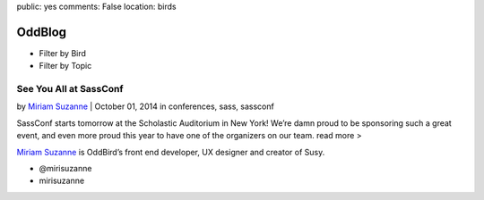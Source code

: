public: yes
comments: False
location: birds


OddBlog
=======

- Filter by Bird
- Filter by Topic

See You All at SassConf
-----------------------

by `Miriam Suzanne`_  |  October 01, 2014
in conferences, sass, sassconf

.. _Miriam Suzanne: /birds/

SassConf starts tomorrow at the Scholastic Auditorium in New York!
We’re damn proud to be sponsoring such a great event,
and even more proud this year to have one of the organizers on our team.
read more >


`Miriam Suzanne`_ is OddBird’s front end developer,
UX designer and creator of Susy.

.. _Miriam Suzanne: /birds/

- @mirisuzanne
- mirisuzanne
